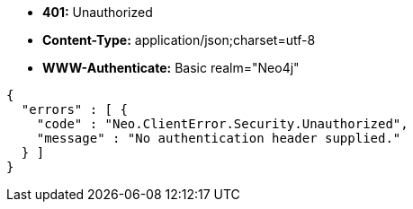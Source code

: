 * *+401:+* +Unauthorized+
* *+Content-Type:+* +application/json;charset=utf-8+
* *+WWW-Authenticate:+* +Basic realm="Neo4j"+

[source,javascript]
----
{
  "errors" : [ {
    "code" : "Neo.ClientError.Security.Unauthorized",
    "message" : "No authentication header supplied."
  } ]
}
----

